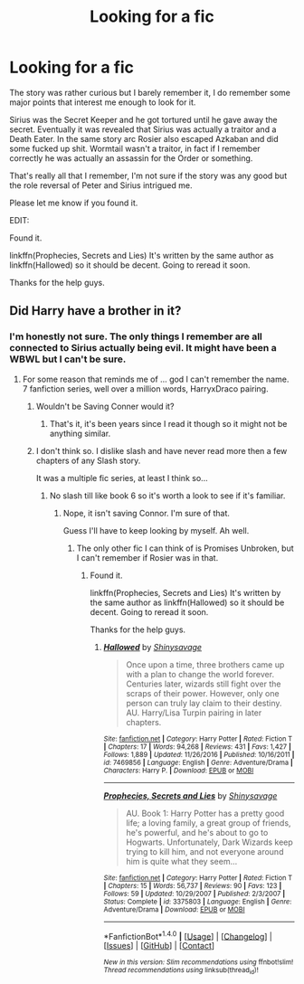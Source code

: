 #+TITLE: Looking for a fic

* Looking for a fic
:PROPERTIES:
:Author: Aegorm
:Score: 7
:DateUnix: 1485441045.0
:DateShort: 2017-Jan-26
:FlairText: Request
:END:
The story was rather curious but I barely remember it, I do remember some major points that interest me enough to look for it.

Sirius was the Secret Keeper and he got tortured until he gave away the secret. Eventually it was revealed that Sirius was actually a traitor and a Death Eater. In the same story arc Rosier also escaped Azkaban and did some fucked up shit. Wormtail wasn't a traitor, in fact if I remember correctly he was actually an assassin for the Order or something.

That's really all that I remember, I'm not sure if the story was any good but the role reversal of Peter and Sirius intrigued me.

Please let me know if you found it.

EDIT:

Found it.

linkffn(Prophecies, Secrets and Lies) It's written by the same author as linkffn(Hallowed) so it should be decent. Going to reread it soon.

Thanks for the help guys.


** Did Harry have a brother in it?
:PROPERTIES:
:Author: Evilsbane
:Score: 1
:DateUnix: 1485458362.0
:DateShort: 2017-Jan-26
:END:

*** I'm honestly not sure. The only things I remember are all connected to Sirius actually being evil. It might have been a WBWL but I can't be sure.
:PROPERTIES:
:Author: Aegorm
:Score: 2
:DateUnix: 1485459123.0
:DateShort: 2017-Jan-26
:END:

**** For some reason that reminds me of ... god I can't remember the name. 7 fanfiction series, well over a million words, HarryxDraco pairing.
:PROPERTIES:
:Author: Evilsbane
:Score: 1
:DateUnix: 1485464703.0
:DateShort: 2017-Jan-27
:END:

***** Wouldn't be Saving Conner would it?
:PROPERTIES:
:Author: Dorgamund
:Score: 3
:DateUnix: 1485465817.0
:DateShort: 2017-Jan-27
:END:

****** That's it, it's been years since I read it though so it might not be anything similar.
:PROPERTIES:
:Author: Evilsbane
:Score: 1
:DateUnix: 1485469159.0
:DateShort: 2017-Jan-27
:END:


***** I don't think so. I dislike slash and have never read more then a few chapters of any Slash story.

It was a multiple fic series, at least I think so...
:PROPERTIES:
:Author: Aegorm
:Score: 2
:DateUnix: 1485466997.0
:DateShort: 2017-Jan-27
:END:

****** No slash till like book 6 so it's worth a look to see if it's familiar.
:PROPERTIES:
:Score: 2
:DateUnix: 1485468591.0
:DateShort: 2017-Jan-27
:END:

******* Nope, it isn't saving Connor. I'm sure of that.

Guess I'll have to keep looking by myself. Ah well.
:PROPERTIES:
:Author: Aegorm
:Score: 2
:DateUnix: 1485469744.0
:DateShort: 2017-Jan-27
:END:

******** The only other fic I can think of is Promises Unbroken, but I can't remember if Rosier was in that.
:PROPERTIES:
:Author: Evilsbane
:Score: 1
:DateUnix: 1485470950.0
:DateShort: 2017-Jan-27
:END:

********* Found it.

linkffn(Prophecies, Secrets and Lies) It's written by the same author as linkffn(Hallowed) so it should be decent. Going to reread it soon.

Thanks for the help guys.
:PROPERTIES:
:Author: Aegorm
:Score: 2
:DateUnix: 1485504502.0
:DateShort: 2017-Jan-27
:END:

********** [[http://www.fanfiction.net/s/7469856/1/][*/Hallowed/*]] by [[https://www.fanfiction.net/u/1153660/Shinysavage][/Shinysavage/]]

#+begin_quote
  Once upon a time, three brothers came up with a plan to change the world forever. Centuries later, wizards still fight over the scraps of their power. However, only one person can truly lay claim to their destiny. AU. Harry/Lisa Turpin pairing in later chapters.
#+end_quote

^{/Site/: [[http://www.fanfiction.net/][fanfiction.net]] *|* /Category/: Harry Potter *|* /Rated/: Fiction T *|* /Chapters/: 17 *|* /Words/: 94,268 *|* /Reviews/: 431 *|* /Favs/: 1,427 *|* /Follows/: 1,889 *|* /Updated/: 11/26/2016 *|* /Published/: 10/16/2011 *|* /id/: 7469856 *|* /Language/: English *|* /Genre/: Adventure/Drama *|* /Characters/: Harry P. *|* /Download/: [[http://www.ff2ebook.com/old/ffn-bot/index.php?id=7469856&source=ff&filetype=epub][EPUB]] or [[http://www.ff2ebook.com/old/ffn-bot/index.php?id=7469856&source=ff&filetype=mobi][MOBI]]}

--------------

[[http://www.fanfiction.net/s/3375803/1/][*/Prophecies, Secrets and Lies/*]] by [[https://www.fanfiction.net/u/1153660/Shinysavage][/Shinysavage/]]

#+begin_quote
  AU. Book 1: Harry Potter has a pretty good life; a loving family, a great group of friends, he's powerful, and he's about to go to Hogwarts. Unfortunately, Dark Wizards keep trying to kill him, and not everyone around him is quite what they seem...
#+end_quote

^{/Site/: [[http://www.fanfiction.net/][fanfiction.net]] *|* /Category/: Harry Potter *|* /Rated/: Fiction T *|* /Chapters/: 15 *|* /Words/: 56,737 *|* /Reviews/: 90 *|* /Favs/: 123 *|* /Follows/: 59 *|* /Updated/: 10/29/2007 *|* /Published/: 2/3/2007 *|* /Status/: Complete *|* /id/: 3375803 *|* /Language/: English *|* /Genre/: Adventure/Drama *|* /Download/: [[http://www.ff2ebook.com/old/ffn-bot/index.php?id=3375803&source=ff&filetype=epub][EPUB]] or [[http://www.ff2ebook.com/old/ffn-bot/index.php?id=3375803&source=ff&filetype=mobi][MOBI]]}

--------------

*FanfictionBot*^{1.4.0} *|* [[[https://github.com/tusing/reddit-ffn-bot/wiki/Usage][Usage]]] | [[[https://github.com/tusing/reddit-ffn-bot/wiki/Changelog][Changelog]]] | [[[https://github.com/tusing/reddit-ffn-bot/issues/][Issues]]] | [[[https://github.com/tusing/reddit-ffn-bot/][GitHub]]] | [[[https://www.reddit.com/message/compose?to=tusing][Contact]]]

^{/New in this version: Slim recommendations using/ ffnbot!slim! /Thread recommendations using/ linksub(thread_id)!}
:PROPERTIES:
:Author: FanfictionBot
:Score: 1
:DateUnix: 1485504544.0
:DateShort: 2017-Jan-27
:END:
